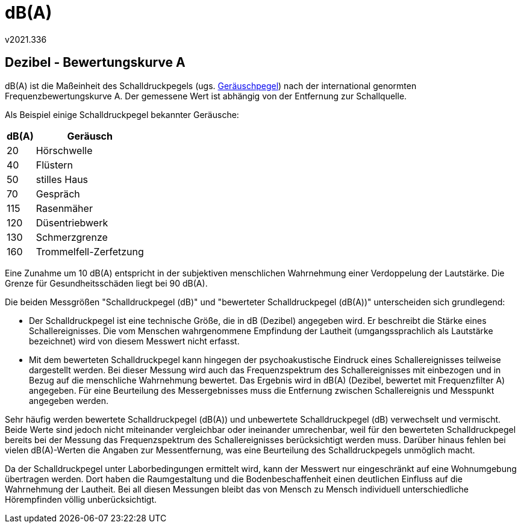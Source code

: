 ﻿dB(A)
=====
v2021.336


Dezibel - Bewertungskurve A
---------------------------

dB(A) ist die Maßeinheit des Schalldruckpegels (ugs. https://www.fieberitz.de/beratung/glossar/detail/term/geraeuschpegel/[Geräuschpegel]) nach der international genormten Frequenzbewertungskurve A. Der gemessene Wert ist abhängig von der Entfernung zur Schallquelle.

Als Beispiel einige Schalldruckpegel bekannter Geräusche:

[options="autowidth,header"]
|===
|dB(A) | Geräusch
|   20 | Hörschwelle             
|   40 | Flüstern                
|   50 | stilles Haus            
|   70 | Gespräch                
|  115 | Rasenmäher              
|  120 | Düsentriebwerk          
|  130 | Schmerzgrenze           
|  160 | Trommelfell-Zerfetzung  
|===

Eine Zunahme um 10 dB(A) entspricht in der subjektiven menschlichen Wahrnehmung einer Verdoppelung der Lautstärke. Die Grenze für Gesundheitsschäden liegt bei 90 dB(A).

Die beiden Messgrößen "Schalldruckpegel (dB)" und "bewerteter Schalldruckpegel (dB(A))" unterscheiden sich grundlegend:

* Der Schalldruckpegel ist eine technische Größe, die in dB (Dezibel) angegeben wird. Er beschreibt die Stärke eines Schallereignisses. Die vom Menschen wahrgenommene Empfindung der Lautheit (umgangssprachlich als Lautstärke bezeichnet) wird von diesem Messwert nicht erfasst.

* Mit dem bewerteten Schalldruckpegel kann hingegen der psychoakustische Eindruck eines Schallereignisses teilweise dargestellt werden. Bei dieser Messung wird auch das Frequenzspektrum des Schallereignisses mit einbezogen und in Bezug auf die menschliche Wahrnehmung bewertet. Das Ergebnis wird in dB(A) (Dezibel, bewertet mit Frequenzfilter A) angegeben. Für eine Beurteilung des Messergebnisses muss die Entfernung zwischen Schallereignis und Messpunkt angegeben werden.

Sehr häufig werden bewertete Schalldruckpegel (dB(A)) und unbewertete Schalldruckpegel (dB) verwechselt und vermischt. Beide Werte sind jedoch nicht miteinander vergleichbar oder ineinander umrechenbar, weil für den bewerteten Schalldruckpegel bereits bei der Messung das Frequenzspektrum des Schallereignisses berücksichtigt werden muss. Darüber hinaus fehlen bei vielen dB(A)-Werten die Angaben zur Messentfernung, was eine Beurteilung des Schalldruckpegels unmöglich macht.

Da der Schalldruckpegel unter Laborbedingungen ermittelt wird, kann der Messwert nur eingeschränkt auf eine Wohnumgebung übertragen werden. Dort haben die Raumgestaltung und die Bodenbeschaffenheit einen deutlichen Einfluss auf die Wahrnehmung der Lautheit. Bei all diesen Messungen bleibt das von Mensch zu Mensch individuell unterschiedliche Hörempfinden völlig unberücksichtigt.
